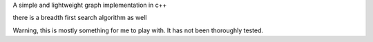 A simple and lightweight graph implementation in c++

there is a breadth first search algorithm as well

Warning, this is mostly something for me to play with.  It has not been
thoroughly tested.
